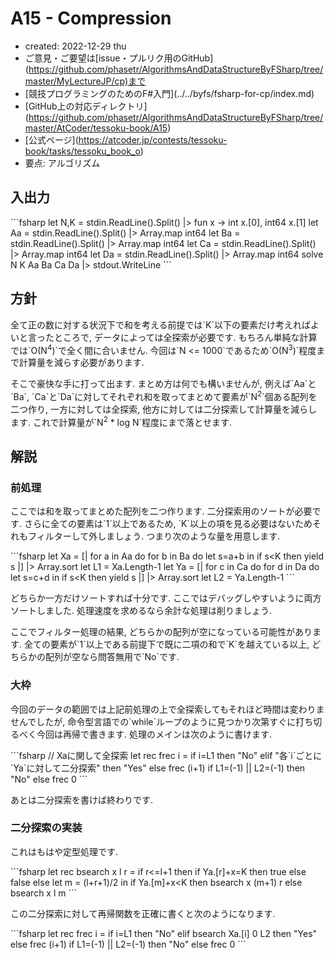 * A15 - Compression
- created: 2022-12-29 thu
- ご意見・ご要望は[issue・プルリク用のGitHub](https://github.com/phasetr/AlgorithmsAndDataStructureByFSharp/tree/master/MyLectureJP/cp)まで
- [競技プログラミングのためのF#入門](../../byfs/fsharp-for-cp/index.md)
- [GitHub上の対応ディレクトリ](https://github.com/phasetr/AlgorithmsAndDataStructureByFSharp/tree/master/AtCoder/tessoku-book/A15)
- [公式ページ](https://atcoder.jp/contests/tessoku-book/tasks/tessoku_book_o)
- 要点: アルゴリズム
** 入出力
```fsharp
let N,K = stdin.ReadLine().Split() |> fun x -> int x.[0], int64 x.[1]
let Aa = stdin.ReadLine().Split() |> Array.map int64
let Ba = stdin.ReadLine().Split() |> Array.map int64
let Ca = stdin.ReadLine().Split() |> Array.map int64
let Da = stdin.ReadLine().Split() |> Array.map int64
solve N K Aa Ba Ca Da |> stdout.WriteLine
```
** 方針
全て正の数に対する状況下で和を考える前提では`K`以下の要素だけ考えればよいと言ったところで,
データによっては全探索が必要です.
もちろん単純な計算では`O(N^4)`で全く間に合いません.
今回は`N <= 1000`であるため`O(N^3)`程度まで計算量を減らす必要があります.

そこで豪快な手に打って出ます.
まとめ方は何でも構いませんが,
例えば`Aa`と`Ba`,
`Ca`と`Da`に対してそれぞれ和を取ってまとめて要素が`N^2`個ある配列を二つ作り,
一方に対しては全探索,
他方に対しては二分探索して計算量を減らします.
これで計算量が`N^2 * log N`程度にまで落とせます.
** 解説
*** 前処理
ここでは和を取ってまとめた配列を二つ作ります.
二分探索用のソートが必要です.
さらに全ての要素は`1`以上であるため,
`K`以上の項を見る必要はないためそれもフィルターして外しましょう.
つまり次のような量を用意します.

```fsharp
  let Xa = [| for a in Aa do for b in Ba do let s=a+b in if s<K then yield s |] |> Array.sort
  let L1 = Xa.Length-1
  let Ya = [| for c in Ca do for d in Da do let s=c+d in if s<K then yield s |] |> Array.sort
  let L2 = Ya.Length-1
```

どちらか一方だけソートすれば十分です.
ここではデバッグしやすいように両方ソートしました.
処理速度を求めるなら余計な処理は削りましょう.

ここでフィルター処理の結果,
どちらかの配列が空になっている可能性があります.
全ての要素が`1`以上である前提下で既に二項の和で`K`を越えている以上,
どちらかの配列が空なら問答無用で`No`です.
*** 大枠
今回のデータの範囲では上記前処理の上で全探索してもそれほど時間は変わりませんでしたが,
命令型言語での`while`ループのように見つかり次第すぐに打ち切るべく今回は再帰で書きます.
処理のメインは次のように書けます.

```fsharp
  // Xaに関して全探索
  let rec frec i =
    if i=L1 then "No"
    elif "各`i`ごとに`Ya`に対して二分探索" then "Yes"
    else frec (i+1)
  if L1=(-1) || L2=(-1) then "No" else frec 0
```

あとは二分探索を書けば終わりです.
*** 二分探索の実装
これはもはや定型処理です.

```fsharp
  let rec bsearch x l r =
    if r<=l+1 then if Ya.[r]+x=K then true else false
    else let m = (l+r+1)/2 in if Ya.[m]+x<K then bsearch x (m+1) r else bsearch x l m
```

この二分探索に対して再帰関数を正確に書くと次のようになります.

```fsharp
  let rec frec i =
    if i=L1 then "No"
    elif bsearch Xa.[i] 0 L2 then "Yes"
    else frec (i+1)
  if L1=(-1) || L2=(-1) then "No" else frec 0
```
